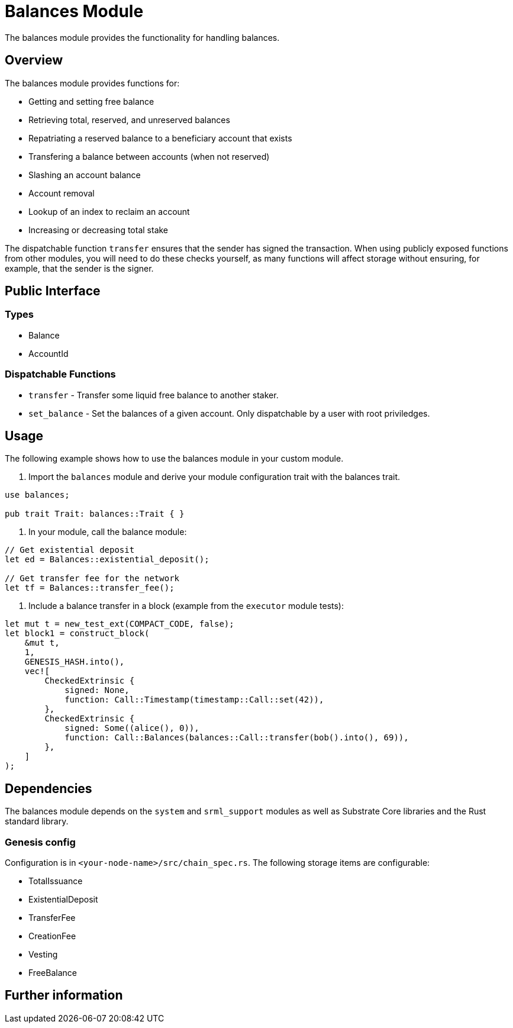 # Balances Module

The balances module provides the functionality for handling balances.

## Overview

The balances module provides functions for:

- Getting and setting free balance
- Retrieving total, reserved, and unreserved balances
- Repatriating a reserved balance to a beneficiary account that exists
- Transfering a balance between accounts (when not reserved)
- Slashing an account balance
- Account removal
- Lookup of an index to reclaim an account
- Increasing or decreasing total stake

The dispatchable function `transfer` ensures that the sender has signed the transaction. When using publicly exposed functions from other modules, you will need to do these checks yourself, as many functions will affect storage without ensuring, for example, that the sender is the signer.

## Public Interface

### Types

- Balance
- AccountId

### Dispatchable Functions

// TODO: Add link to rust docs
- `transfer` - Transfer some liquid free balance to another staker.
- `set_balance` - Set the balances of a given account. Only dispatchable by a user with root priviledges.

## Usage

The following example shows how to use the balances module in your custom module.

1. Import the `balances` module and derive your module configuration trait with the balances trait.

```
use balances;

pub trait Trait: balances::Trait { }
```

2. In your module, call the balance module:

```
// Get existential deposit
let ed = Balances::existential_deposit();

// Get transfer fee for the network
let tf = Balances::transfer_fee();
```

3. Include a balance transfer in a block (example from the `executor` module tests):

```
let mut t = new_test_ext(COMPACT_CODE, false);
let block1 = construct_block(
    &mut t,
    1,
    GENESIS_HASH.into(),
    vec![
        CheckedExtrinsic {
            signed: None,
            function: Call::Timestamp(timestamp::Call::set(42)),
        },
        CheckedExtrinsic {
            signed: Some((alice(), 0)),
            function: Call::Balances(balances::Call::transfer(bob().into(), 69)),
        },
    ]
);
```

## Dependencies

The balances module depends on the `system` and `srml_support` modules as well as Substrate Core libraries and the Rust standard library.

### Genesis config

Configuration is in `<your-node-name>/src/chain_spec.rs`. The following storage items are configurable:

- TotalIssuance
- ExistentialDeposit
- TransferFee
- CreationFee
- Vesting
- FreeBalance

## Further information

// links to other docs, relevant GitHub issues and other information


